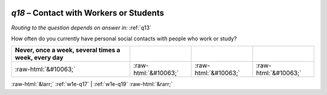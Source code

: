 .. _w1e-q18:

 
 .. role:: raw-html(raw) 
        :format: html 

`q18` – Contact with Workers or Students
====================================
*Routing to the question depends on answer in:* :ref:`q13`

How often do you currently have personal social contacts with people who work or study?

.. csv-table::
   :delim: |
   :header: Never, once a week, several times a week, every day

           :raw-html:`&#10063;`|:raw-html:`&#10063;`|:raw-html:`&#10063;`|:raw-html:`&#10063;`

.. image:: ../_screenshots/w1-q18.png


:raw-html:`&larr;` :ref:`w1e-q17` | :ref:`w1e-q19` :raw-html:`&rarr;`
